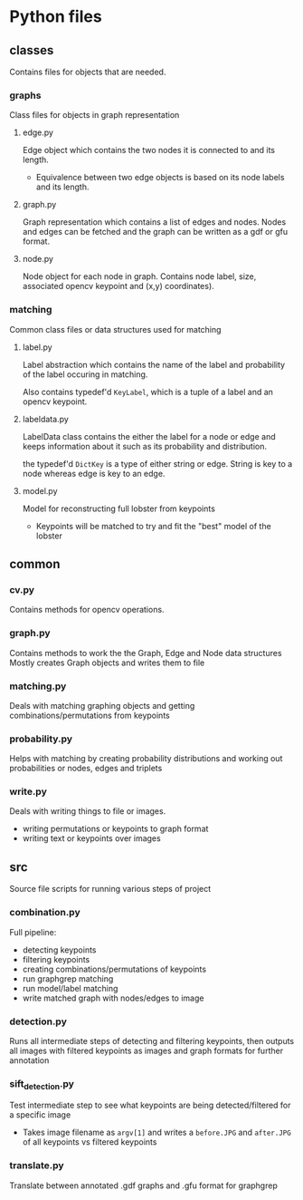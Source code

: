 * Python files

** classes
Contains files for objects that are needed.

*** graphs
Class files for objects in graph representation

**** edge.py
Edge object which contains the two nodes it is connected to and its length.
- Equivalence between two edge objects is based on its node labels and its length.

**** graph.py
Graph representation which contains a list of edges and nodes. 
Nodes and edges can be fetched and the graph can be written as a gdf or gfu format.

**** node.py
Node object for each node in graph.
Contains node label, size, associated opencv keypoint and (x,y) coordinates).

*** matching
Common class files or data structures used for matching

**** label.py
Label abstraction which contains the name of the label and probability of the label occuring in matching.

Also contains typedef'd ~KeyLabel~, which is a tuple of a label and an opencv keypoint.

**** labeldata.py
LabelData class contains the either the label for a node or edge and keeps information about it such as its probability and distribution. 

the typedef'd ~DictKey~ is a type of either string or edge. String is key to a node whereas edge is key to an edge.

**** model.py
Model for reconstructing full lobster from keypoints
- Keypoints will be matched to try and fit the "best" model of the lobster

** common

*** cv.py
Contains methods for opencv operations. 

*** graph.py
Contains methods to work the the Graph, Edge and Node data structures
Mostly creates Graph objects and writes them to file

*** matching.py
Deals with matching graphing objects and getting combinations/permutations from keypoints

*** probability.py
Helps with matching by creating probability distributions and working out probabilities or nodes, edges and triplets

*** write.py
Deals with writing things to file or images.
- writing permutations or keypoints to graph format
- writing text or keypoints over images
** src
Source file scripts for running various steps of project

*** combination.py
Full pipeline:
- detecting keypoints
- filtering keypoints
- creating combinations/permutations of keypoints
- run graphgrep matching
- run model/label matching
- write matched graph with nodes/edges to image

*** detection.py
Runs all intermediate steps of detecting and filtering keypoints, then outputs all images with filtered keypoints as images and graph formats for further annotation

*** sift_detection.py
Test intermediate step to see what keypoints are being detected/filtered for a specific image
- Takes image filename as ~argv[1]~ and writes a ~before.JPG~ and ~after.JPG~ of all keypoints vs filtered keypoints

*** translate.py
Translate between annotated .gdf graphs and .gfu format for graphgrep
